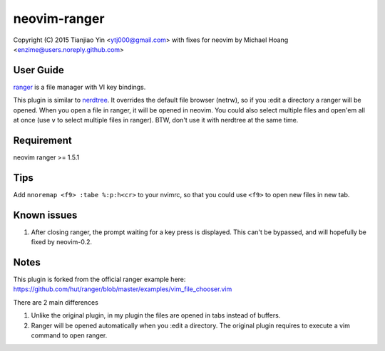 neovim-ranger
==========

Copyright (C) 2015 Tianjiao Yin <ytj000@gmail.com>
with fixes for neovim by Michael Hoang <enzime@users.noreply.github.com>

User Guide
----------

`ranger <http://ranger.nongnu.org/>`_ is a file manager with VI key bindings.

This plugin is similar to `nerdtree <https://github.com/scrooloose/nerdtree>`_. 
It overrides the default file browser (netrw), so if you :edit a directory a ranger will be opened. 
When you open a file in ranger, it will be opened in neovim.
You could also select multiple files and open'em all at once (use ``v`` to select multiple files in ranger).
BTW, don't use it with nerdtree at the same time. 

Requirement
------------

neovim
ranger >= 1.5.1

Tips
-----

Add ``nnoremap <f9> :tabe %:p:h<cr>`` to your nvimrc, so that you could use ``<f9>`` to open new files in new tab.

Known issues
-----------

1. After closing ranger, the prompt waiting for a key press is displayed. This can't be bypassed, and will hopefully be fixed by neovim-0.2.

Notes
-----

This plugin is forked from the official ranger example here:
https://github.com/hut/ranger/blob/master/examples/vim_file_chooser.vim

There are 2 main differences

1. Unlike the original plugin, in my plugin the files are opened in tabs instead of buffers.
2. Ranger will be opened automatically when you :edit a directory. The original plugin requires to execute a vim command to open ranger.
